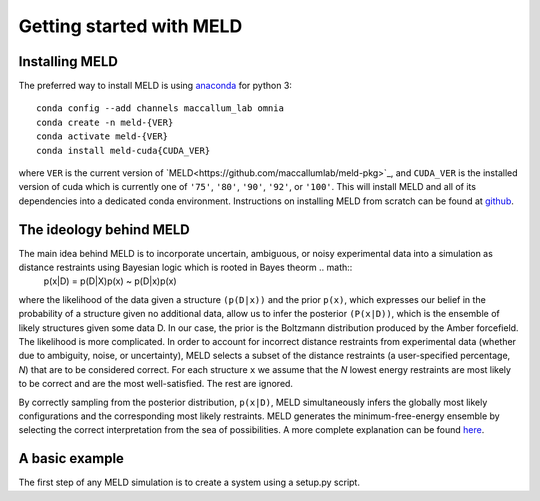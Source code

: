 ==========================
Getting started with MELD
==========================

Installing MELD
================

The preferred way to install MELD is using `anaconda <https://www.anaconda.com/distribution/>`_ for python 3:
::
	conda config --add channels maccallum_lab omnia
	conda create -n meld-{VER}
	conda activate meld-{VER}
	conda install meld-cuda{CUDA_VER}

where ``VER`` is the current version of `MELD<https://github.com/maccallumlab/meld-pkg>`_, and ``CUDA_VER`` is the installed version of cuda which is currently one of ``'75'``, ``'80'``, ``'90'``, ``'92'``, or ``'100'``. This will install MELD and all of its dependencies into a dedicated conda environment. Instructions on installing MELD from scratch can be found at `github <https://github.com/maccallumlab/meld>`_. 

The ideology behind MELD
========================

The main idea behind MELD is to incorporate uncertain, ambiguous, or noisy experimental data into a simulation as distance restraints using Bayesian logic which is rooted in Bayes theorm .. math::
	p(x|D) = p(D|X)p(x) ~ p(D|x)p(x)

where the likelihood of the data given a structure ``(p(D|x))`` and the prior ``p(x)``, which expresses our belief in the probability of a structure given no additional data, allow us to infer the posterior ``(P(x|D))``, which is the ensemble of likely structures given some data D. In our case, the prior is the Boltzmann distribution produced by the Amber forcefield. The likelihood is more complicated. 
In order to account for incorrect distance restraints from experimental data (whether due to ambiguity, noise, or uncertainty), MELD selects a subset of the distance restraints (a user-specified percentage, `N`) that are to be considered correct. For each structure ``x`` we assume that the `N` lowest energy restraints are most likely to be correct and are the most well-satisfied. The rest are ignored. 

By correctly sampling from the posterior distribution, ``p(x|D)``, MELD simultaneously infers the globally most likely configurations and the corresponding most likely restraints. MELD generates the minimum-free-energy ensemble by selecting the correct interpretation from the sea of possibilities.
A more complete explanation can be found `here <https://www.pnas.org/content/112/22/6985>`_. 


A basic example
================
The first step of any MELD simulation is to create a system using a setup.py script.

